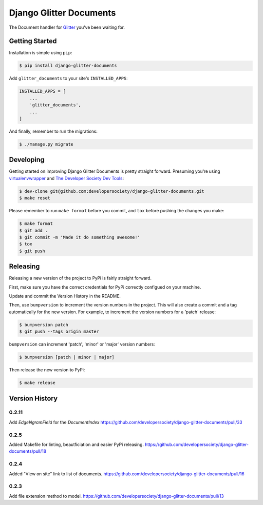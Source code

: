 Django Glitter Documents
========================

The Document handler for `Glitter <https://github.com/developersociety/django-glitter/>`_ you've
been waiting for.


Getting Started
---------------

Installation is simple using ``pip``:

.. code-block:: console

    $ pip install django-glitter-documents

Add ``glitter_documents`` to your site's ``INSTALLED_APPS``:

.. code-block:: python

    INSTALLED_APPS = [
        ...
        'glitter_documents',
        ...
    ]

And finally, remember to run the migrations:

.. code-block:: console

    $ ./manage.py migrate


Developing
----------

Getting started on improving Django Glitter Documents is pretty straight forward. Presuming you're
using `virtualenvwrapper <https://virtualenvwrapper.readthedocs.io/en/latest/>`_ and
`The Developer Society Dev Tools <https://github.com/developersociety/tools>`_:

.. code-block:: console

    $ dev-clone git@github.com:developersociety/django-glitter-documents.git
    $ make reset

Please remember to run ``make format`` before you commit, and ``tox`` before pushing the changes you
make:

.. code-block:: console

    $ make format
    $ git add .
    $ git commit -m 'Made it do something awesome!'
    $ tox
    $ git push



Releasing
---------

Releasing a new version of the project to PyPi is fairly straight forward.

First, make sure you have the correct credentials for PyPi correctly configued on your machine.

Update and commit the Version History in the README.

Then, use ``bumpversion`` to increment the version numbers in the project. This will also create a
commit and a tag automatically for the new version. For example, to increment the version numbers
for a 'patch' release:

.. code-block:: console

    $ bumpversion patch
    $ git push --tags origin master

``bumpversion`` can increment 'patch', 'minor' or 'major' version numbers:

.. code-block:: console

    $ bumpversion [patch | minor | major]

Then release the new version to PyPi:

.. code-block:: console

    $ make release


Version History
---------------


0.2.11
~~~~~~
Add `EdgeNgramField` for the `DocumentIndex`
https://github.com/developersociety/django-glitter-documents/pull/33

0.2.5
~~~~~

Added Makefile for linting, beautficiation and easier PyPi releasing.
https://github.com/developersociety/django-glitter-documents/pull/18

0.2.4
~~~~~

Added "View on site" link to list of documents.
https://github.com/developersociety/django-glitter-documents/pull/16


0.2.3
~~~~~

Add file extension method to model.
https://github.com/developersociety/django-glitter-documents/pull/13
